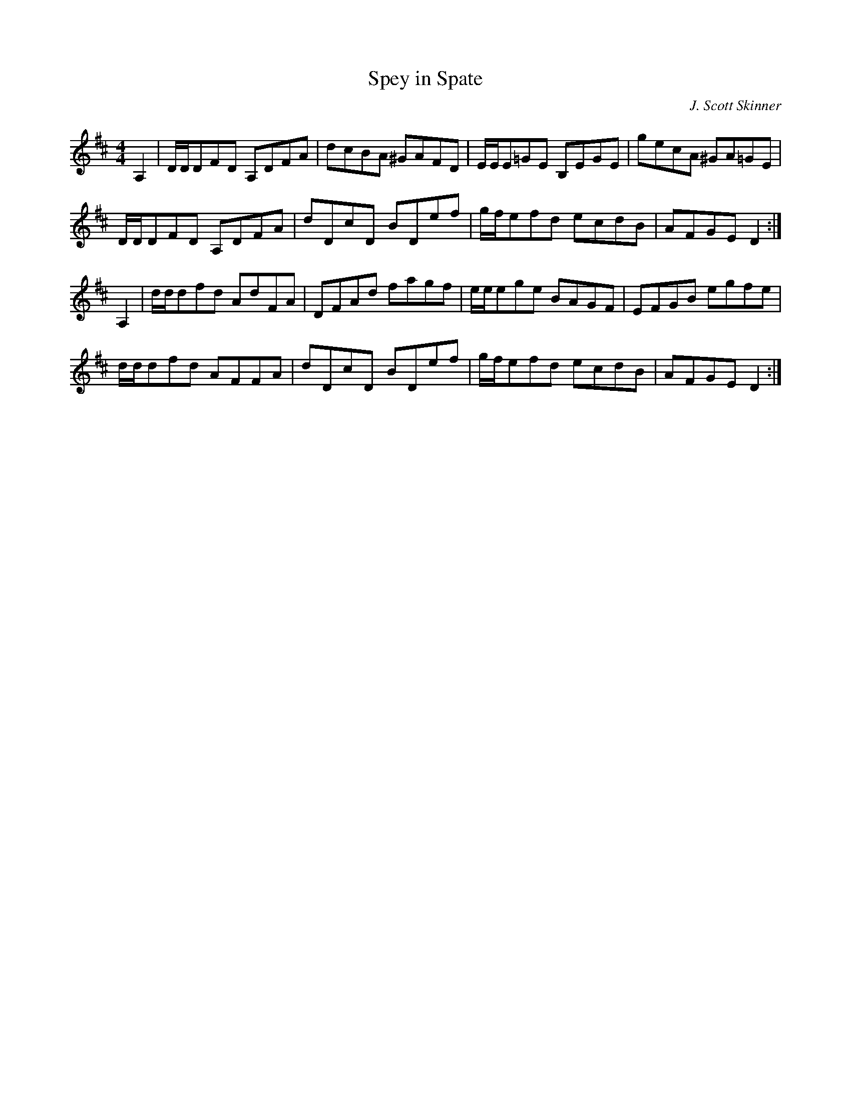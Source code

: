 X: 47
T:Spey in Spate
R:Reel
C:J. Scott Skinner
Z:added by Alf 
M:4/4
L:1/8
K:D
A,2|D/2D/2DFD A,DFA|dcBA ^GAFD|E/2E/2E=GE B,EGE|gecA ^GA=GE|
D/2D/2DFD A,DFA|dDcD BDef|g/2f/2efd ecdB|AFGE D2:|
A,2|d/2d/2dfd AdFA|DFAd fagf|e/2e/2ege BAGF|EFGB egfe|
d/2d/2dfd AFFA|dDcD BDef|g/2f/2efd ecdB|AFGE D2:|
